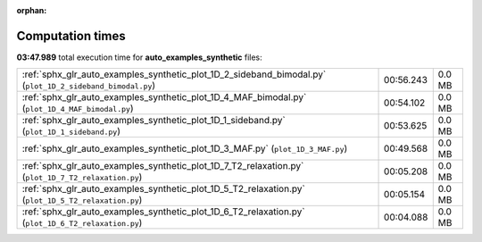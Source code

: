 
:orphan:

.. _sphx_glr_auto_examples_synthetic_sg_execution_times:

Computation times
=================
**03:47.989** total execution time for **auto_examples_synthetic** files:

+-----------------------------------------------------------------------------------------------------------+-----------+--------+
| :ref:`sphx_glr_auto_examples_synthetic_plot_1D_2_sideband_bimodal.py` (``plot_1D_2_sideband_bimodal.py``) | 00:56.243 | 0.0 MB |
+-----------------------------------------------------------------------------------------------------------+-----------+--------+
| :ref:`sphx_glr_auto_examples_synthetic_plot_1D_4_MAF_bimodal.py` (``plot_1D_4_MAF_bimodal.py``)           | 00:54.102 | 0.0 MB |
+-----------------------------------------------------------------------------------------------------------+-----------+--------+
| :ref:`sphx_glr_auto_examples_synthetic_plot_1D_1_sideband.py` (``plot_1D_1_sideband.py``)                 | 00:53.625 | 0.0 MB |
+-----------------------------------------------------------------------------------------------------------+-----------+--------+
| :ref:`sphx_glr_auto_examples_synthetic_plot_1D_3_MAF.py` (``plot_1D_3_MAF.py``)                           | 00:49.568 | 0.0 MB |
+-----------------------------------------------------------------------------------------------------------+-----------+--------+
| :ref:`sphx_glr_auto_examples_synthetic_plot_1D_7_T2_relaxation.py` (``plot_1D_7_T2_relaxation.py``)       | 00:05.208 | 0.0 MB |
+-----------------------------------------------------------------------------------------------------------+-----------+--------+
| :ref:`sphx_glr_auto_examples_synthetic_plot_1D_5_T2_relaxation.py` (``plot_1D_5_T2_relaxation.py``)       | 00:05.154 | 0.0 MB |
+-----------------------------------------------------------------------------------------------------------+-----------+--------+
| :ref:`sphx_glr_auto_examples_synthetic_plot_1D_6_T2_relaxation.py` (``plot_1D_6_T2_relaxation.py``)       | 00:04.088 | 0.0 MB |
+-----------------------------------------------------------------------------------------------------------+-----------+--------+
